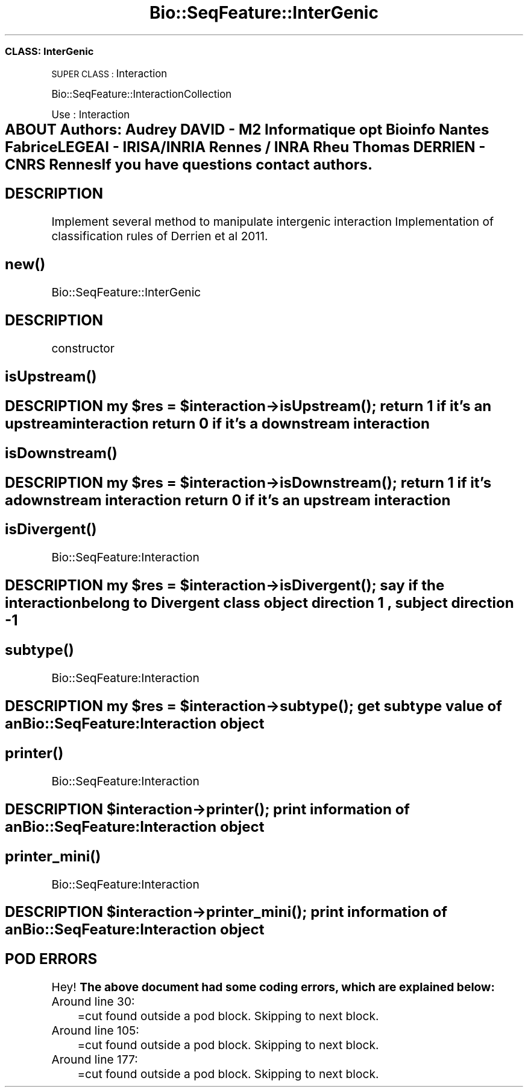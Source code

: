 .\" Automatically generated by Pod::Man 2.27 (Pod::Simple 3.28)
.\"
.\" Standard preamble:
.\" ========================================================================
.de Sp \" Vertical space (when we can't use .PP)
.if t .sp .5v
.if n .sp
..
.de Vb \" Begin verbatim text
.ft CW
.nf
.ne \\$1
..
.de Ve \" End verbatim text
.ft R
.fi
..
.\" Set up some character translations and predefined strings.  \*(-- will
.\" give an unbreakable dash, \*(PI will give pi, \*(L" will give a left
.\" double quote, and \*(R" will give a right double quote.  \*(C+ will
.\" give a nicer C++.  Capital omega is used to do unbreakable dashes and
.\" therefore won't be available.  \*(C` and \*(C' expand to `' in nroff,
.\" nothing in troff, for use with C<>.
.tr \(*W-
.ds C+ C\v'-.1v'\h'-1p'\s-2+\h'-1p'+\s0\v'.1v'\h'-1p'
.ie n \{\
.    ds -- \(*W-
.    ds PI pi
.    if (\n(.H=4u)&(1m=24u) .ds -- \(*W\h'-12u'\(*W\h'-12u'-\" diablo 10 pitch
.    if (\n(.H=4u)&(1m=20u) .ds -- \(*W\h'-12u'\(*W\h'-8u'-\"  diablo 12 pitch
.    ds L" ""
.    ds R" ""
.    ds C` ""
.    ds C' ""
'br\}
.el\{\
.    ds -- \|\(em\|
.    ds PI \(*p
.    ds L" ``
.    ds R" ''
.    ds C`
.    ds C'
'br\}
.\"
.\" Escape single quotes in literal strings from groff's Unicode transform.
.ie \n(.g .ds Aq \(aq
.el       .ds Aq '
.\"
.\" If the F register is turned on, we'll generate index entries on stderr for
.\" titles (.TH), headers (.SH), subsections (.SS), items (.Ip), and index
.\" entries marked with X<> in POD.  Of course, you'll have to process the
.\" output yourself in some meaningful fashion.
.\"
.\" Avoid warning from groff about undefined register 'F'.
.de IX
..
.nr rF 0
.if \n(.g .if rF .nr rF 1
.if (\n(rF:(\n(.g==0)) \{
.    if \nF \{
.        de IX
.        tm Index:\\$1\t\\n%\t"\\$2"
..
.        if !\nF==2 \{
.            nr % 0
.            nr F 2
.        \}
.    \}
.\}
.rr rF
.\"
.\" Accent mark definitions (@(#)ms.acc 1.5 88/02/08 SMI; from UCB 4.2).
.\" Fear.  Run.  Save yourself.  No user-serviceable parts.
.    \" fudge factors for nroff and troff
.if n \{\
.    ds #H 0
.    ds #V .8m
.    ds #F .3m
.    ds #[ \f1
.    ds #] \fP
.\}
.if t \{\
.    ds #H ((1u-(\\\\n(.fu%2u))*.13m)
.    ds #V .6m
.    ds #F 0
.    ds #[ \&
.    ds #] \&
.\}
.    \" simple accents for nroff and troff
.if n \{\
.    ds ' \&
.    ds ` \&
.    ds ^ \&
.    ds , \&
.    ds ~ ~
.    ds /
.\}
.if t \{\
.    ds ' \\k:\h'-(\\n(.wu*8/10-\*(#H)'\'\h"|\\n:u"
.    ds ` \\k:\h'-(\\n(.wu*8/10-\*(#H)'\`\h'|\\n:u'
.    ds ^ \\k:\h'-(\\n(.wu*10/11-\*(#H)'^\h'|\\n:u'
.    ds , \\k:\h'-(\\n(.wu*8/10)',\h'|\\n:u'
.    ds ~ \\k:\h'-(\\n(.wu-\*(#H-.1m)'~\h'|\\n:u'
.    ds / \\k:\h'-(\\n(.wu*8/10-\*(#H)'\z\(sl\h'|\\n:u'
.\}
.    \" troff and (daisy-wheel) nroff accents
.ds : \\k:\h'-(\\n(.wu*8/10-\*(#H+.1m+\*(#F)'\v'-\*(#V'\z.\h'.2m+\*(#F'.\h'|\\n:u'\v'\*(#V'
.ds 8 \h'\*(#H'\(*b\h'-\*(#H'
.ds o \\k:\h'-(\\n(.wu+\w'\(de'u-\*(#H)/2u'\v'-.3n'\*(#[\z\(de\v'.3n'\h'|\\n:u'\*(#]
.ds d- \h'\*(#H'\(pd\h'-\w'~'u'\v'-.25m'\f2\(hy\fP\v'.25m'\h'-\*(#H'
.ds D- D\\k:\h'-\w'D'u'\v'-.11m'\z\(hy\v'.11m'\h'|\\n:u'
.ds th \*(#[\v'.3m'\s+1I\s-1\v'-.3m'\h'-(\w'I'u*2/3)'\s-1o\s+1\*(#]
.ds Th \*(#[\s+2I\s-2\h'-\w'I'u*3/5'\v'-.3m'o\v'.3m'\*(#]
.ds ae a\h'-(\w'a'u*4/10)'e
.ds Ae A\h'-(\w'A'u*4/10)'E
.    \" corrections for vroff
.if v .ds ~ \\k:\h'-(\\n(.wu*9/10-\*(#H)'\s-2\u~\d\s+2\h'|\\n:u'
.if v .ds ^ \\k:\h'-(\\n(.wu*10/11-\*(#H)'\v'-.4m'^\v'.4m'\h'|\\n:u'
.    \" for low resolution devices (crt and lpr)
.if \n(.H>23 .if \n(.V>19 \
\{\
.    ds : e
.    ds 8 ss
.    ds o a
.    ds d- d\h'-1'\(ga
.    ds D- D\h'-1'\(hy
.    ds th \o'bp'
.    ds Th \o'LP'
.    ds ae ae
.    ds Ae AE
.\}
.rm #[ #] #H #V #F C
.\" ========================================================================
.\"
.IX Title "Bio::SeqFeature::InterGenic 3"
.TH Bio::SeqFeature::InterGenic 3 "2014-12-04" "perl v5.18.2" "User Contributed Perl Documentation"
.\" For nroff, turn off justification.  Always turn off hyphenation; it makes
.\" way too many mistakes in technical documents.
.if n .ad l
.nh
.SS "\s-1CLASS:\s0 InterGenic"
.IX Subsection "CLASS: InterGenic"
\&\s-1SUPER CLASS :\s0 Interaction
.PP
Bio::SeqFeature::InteractionCollection
.PP
Use : Interaction
.SH "ABOUT Authors: Audrey DAVID \- M2 Informatique opt Bioinfo Nantes Fabrice LEGEAI \- IRISA/INRIA Rennes / INRA Rheu Thomas	 DERRIEN \- CNRS Rennes If you have questions contact authors."
.IX Header "ABOUT Authors: Audrey DAVID - M2 Informatique opt Bioinfo Nantes Fabrice LEGEAI - IRISA/INRIA Rennes / INRA Rheu Thomas DERRIEN - CNRS Rennes If you have questions contact authors."
.SH "DESCRIPTION"
.IX Header "DESCRIPTION"
Implement several method to manipulate intergenic interaction
Implementation of classification rules of Derrien et al 2011.
.SH "\fInew()\fP"
.IX Header "new()"
Bio::SeqFeature::InterGenic
.SH "DESCRIPTION"
.IX Header "DESCRIPTION"
constructor
.SH "\fIisUpstream()\fP"
.IX Header "isUpstream()"
.ie n .SH "DESCRIPTION my $res = $interaction\->\fIisUpstream()\fP; return 1 if it's an upstream interaction return 0 if it's a downstream interaction"
.el .SH "DESCRIPTION my \f(CW$res\fP = \f(CW$interaction\fP\->\fIisUpstream()\fP; return 1 if it's an upstream interaction return 0 if it's a downstream interaction"
.IX Header "DESCRIPTION my $res = $interaction->isUpstream(); return 1 if it's an upstream interaction return 0 if it's a downstream interaction"
.SH "\fIisDownstream()\fP"
.IX Header "isDownstream()"
.ie n .SH "DESCRIPTION my $res = $interaction\->\fIisDownstream()\fP; return 1 if it's a downstream interaction return 0 if it's an upstream interaction"
.el .SH "DESCRIPTION my \f(CW$res\fP = \f(CW$interaction\fP\->\fIisDownstream()\fP; return 1 if it's a downstream interaction return 0 if it's an upstream interaction"
.IX Header "DESCRIPTION my $res = $interaction->isDownstream(); return 1 if it's a downstream interaction return 0 if it's an upstream interaction"
.SH "\fIisDivergent()\fP"
.IX Header "isDivergent()"
Bio::SeqFeature:Interaction
.ie n .SH "DESCRIPTION my $res = $interaction\->\fIisDivergent()\fP; say if the interaction belong to Divergent class object direction 1 , subject direction \-1"
.el .SH "DESCRIPTION my \f(CW$res\fP = \f(CW$interaction\fP\->\fIisDivergent()\fP; say if the interaction belong to Divergent class object direction 1 , subject direction \-1"
.IX Header "DESCRIPTION my $res = $interaction->isDivergent(); say if the interaction belong to Divergent class object direction 1 , subject direction -1"
.SH "\fIsubtype()\fP"
.IX Header "subtype()"
Bio::SeqFeature:Interaction
.ie n .SH "DESCRIPTION my $res = $interaction\->\fIsubtype()\fP; get subtype value of an Bio::SeqFeature:Interaction object"
.el .SH "DESCRIPTION my \f(CW$res\fP = \f(CW$interaction\fP\->\fIsubtype()\fP; get subtype value of an Bio::SeqFeature:Interaction object"
.IX Header "DESCRIPTION my $res = $interaction->subtype(); get subtype value of an Bio::SeqFeature:Interaction object"
.SH "\fIprinter()\fP"
.IX Header "printer()"
Bio::SeqFeature:Interaction
.ie n .SH "DESCRIPTION $interaction\->\fIprinter()\fP; print information of an Bio::SeqFeature:Interaction object"
.el .SH "DESCRIPTION \f(CW$interaction\fP\->\fIprinter()\fP; print information of an Bio::SeqFeature:Interaction object"
.IX Header "DESCRIPTION $interaction->printer(); print information of an Bio::SeqFeature:Interaction object"
.SH "\fIprinter_mini()\fP"
.IX Header "printer_mini()"
Bio::SeqFeature:Interaction
.ie n .SH "DESCRIPTION $interaction\->\fIprinter_mini()\fP; print information of an Bio::SeqFeature:Interaction object"
.el .SH "DESCRIPTION \f(CW$interaction\fP\->\fIprinter_mini()\fP; print information of an Bio::SeqFeature:Interaction object"
.IX Header "DESCRIPTION $interaction->printer_mini(); print information of an Bio::SeqFeature:Interaction object"
.SH "POD ERRORS"
.IX Header "POD ERRORS"
Hey! \fBThe above document had some coding errors, which are explained below:\fR
.IP "Around line 30:" 4
.IX Item "Around line 30:"
=cut found outside a pod block.  Skipping to next block.
.IP "Around line 105:" 4
.IX Item "Around line 105:"
=cut found outside a pod block.  Skipping to next block.
.IP "Around line 177:" 4
.IX Item "Around line 177:"
=cut found outside a pod block.  Skipping to next block.
